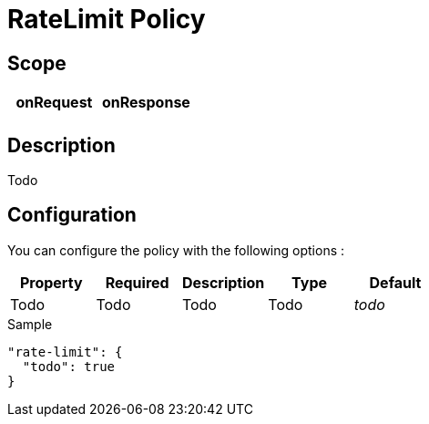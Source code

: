 = RateLimit Policy


ifdef::env-github[]
image:https://ci.gravitee.io/buildStatus/icon?job=gravitee-io/gravitee-policy-ratelimit/master["Build status", link="https://ci.gravitee.io/job/gravitee-io/job/gravitee-policy-ratelimit/"]
image:https://badges.gitter.im/Join Chat.svg["Gitter", link="https://gitter.im/gravitee-io/gravitee-io?utm_source=badge&utm_medium=badge&utm_campaign=pr-badge&utm_content=badge"]
endif::[]

== Scope

|===
|onRequest |onResponse

|
|

|===

== Description

Todo

== Configuration

You can configure the policy with the following options :

|===
|Property |Required |Description |Type |Default

|Todo
|Todo
|Todo
|Todo
|_todo_

|===


[source, json]
.Sample
----
"rate-limit": {
  "todo": true
}
----